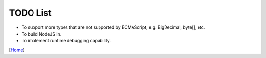 =========
TODO List
=========

* To support more types that are not supported by ECMAScript, e.g. BigDecimal, byte[], etc.
* To build NodeJS in.
* To implement runtime debugging capability.

[`Home <../README.rst>`_]
